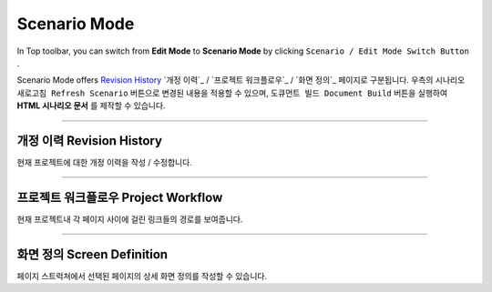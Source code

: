 .. _Revision History : #revision-history
.. _Project Workflow : #project-workflow
.. _Screen Definition : #screen-definition



Scenario Mode
=======================


.. image:: resource/iu_manual_advanced_scenario_mode.png

In Top toolbar, you can switch from **Edit Mode** to **Scenario Mode** by clicking ``Scenario / Edit Mode Switch Button`` .

Scenario Mode offers `Revision History`_
`개정 이력`_ / `프로젝트 워크플로우`_ / `화면 정의`_ 페이지로 구분됩니다. 우측의 ``시나리오 새로고침 Refresh Scenario`` 버튼으로 변경된 내용을 적용할 수 있으며, ``도큐먼트 빌드 Document Build`` 버튼을 실행하여 **HTML 시나리오 문서** 를 제작할 수 있습니다.


----------


개정 이력 Revision History
-----------------------

.. image:: resource/scenario/ic_SB_revision.png


현재 프로젝트에 대한 개정 이력을 작성 / 수정합니다.


----------

프로젝트 워크플로우 Project Workflow
-------------------------------

.. image:: resource/scenario/ic_SB_workflow.png

현재 프로젝트내 각 페이지 사이에 걸린 링크들의 경로를 보여줍니다.



----------

화면 정의 Screen Definition
-------------------------------

.. image:: resource/scenario/ic_SB_screen.png

페이지 스트럭쳐에서 선택된 페이지의 상세 화면 정의를 작성할 수 있습니다. 

